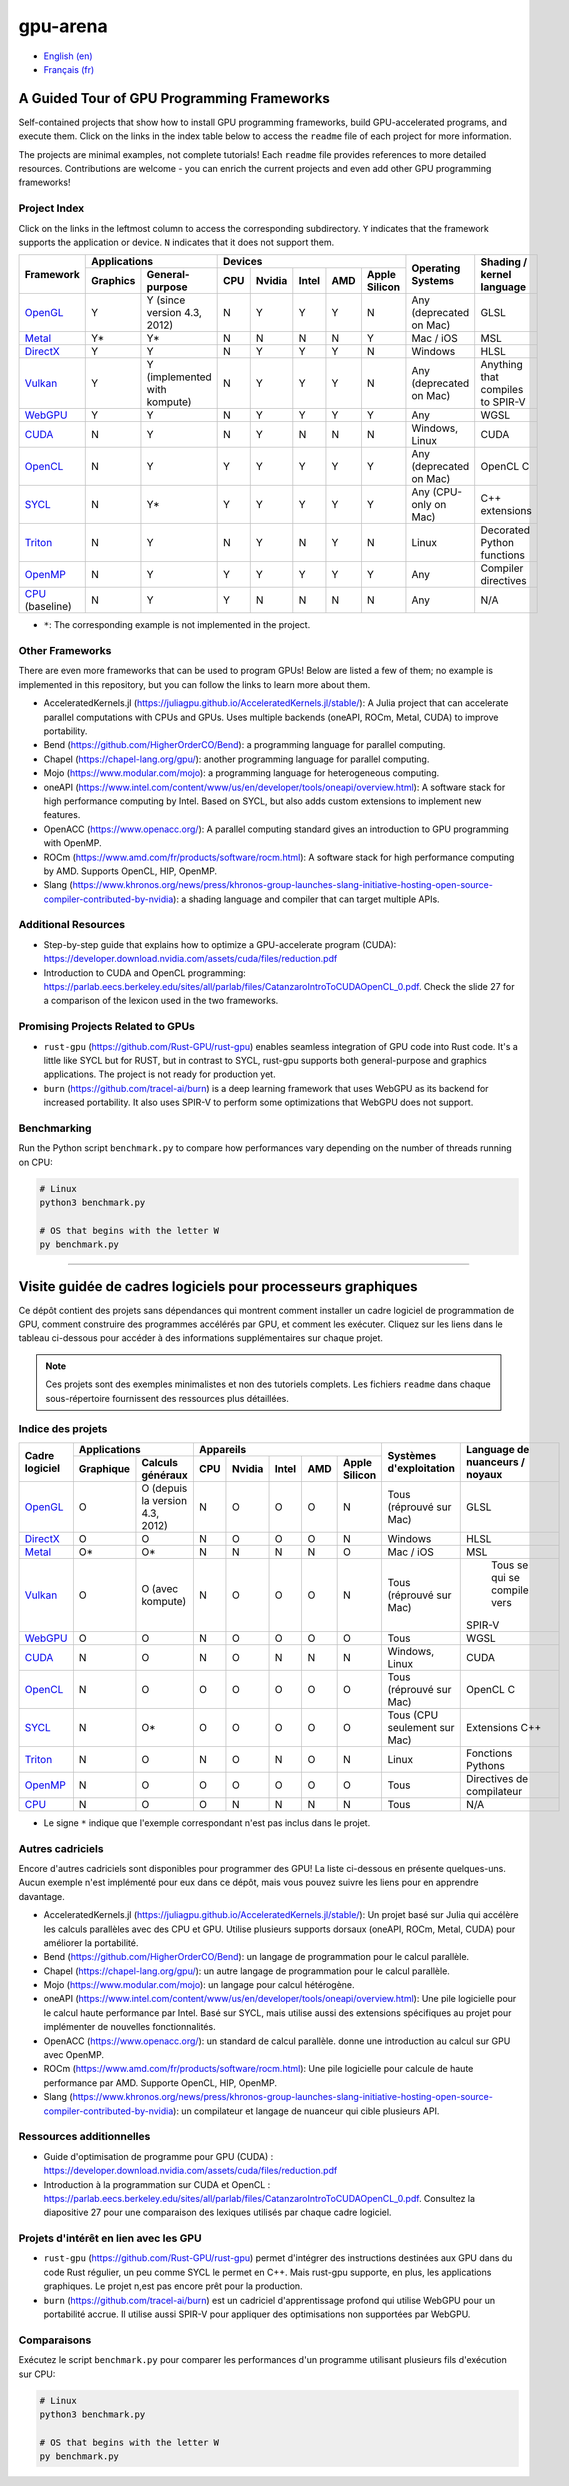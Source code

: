 gpu-arena
=========

- `English (en) <#a-guided-tour-of-gpu-frameworks>`_
- `Français (fr) <#visite-guidée-de-cadres-logiciels-pour-processeurs-graphiques>`_

.. image:: assets/triangle.gif
   :width: 500
   :align: center
   :alt: Demonstration of simple 3D graphics. A colored triangle rotates on its vertical axis in
      front of a black background. The corners of the triangle are red, blue, and green, and the
      center of the triangle are colored in shades of these colors.


A Guided Tour of GPU Programming Frameworks
+++++++++++++++++++++++++++++++++++++++++++

Self-contained projects that show how to install GPU programming frameworks, build
GPU-accelerated programs, and execute them. Click on the links in the index table below to access
the ``readme`` file of each project for more information.

The projects are minimal examples, not complete tutorials! Each ``readme`` file provides references
to more detailed resources. Contributions are welcome - you can enrich the current projects and even
add other GPU programming frameworks!


Project Index
-------------

Click on the links in the leftmost column to access the corresponding subdirectory.  ``Y`` indicates
that the framework supports the application or device. ``N`` indicates that it does not support
them.

+------------------------------------------+----------------------------+-------------------------------------------+---------------+------------------+
| Framework                                | Applications               | Devices                                   | Operating     | Shading / kernel |
|                                          +----------+-----------------+-----+-------+-------+-----+---------------+ Systems       | language         |
|                                          | Graphics | General-purpose | CPU |Nvidia | Intel | AMD | Apple Silicon |               |                  |
+==========================================+==========+=================+=====+=======+=======+=====+===============+===============+==================+
|`OpenGL <opengl/readme.md>`__             | Y        | Y (since        | N   | Y     | Y     | Y   | N             | Any           | GLSL             |
|                                          |          | version 4.3,    |     |       |       |     |               | (deprecated   |                  |
|                                          |          | 2012)           |     |       |       |     |               | on Mac)       |                  |
+------------------------------------------+----------+-----------------+-----+-------+-------+-----+---------------+---------------+------------------+
|`Metal <metal/readme.md>`__               | Y*       | Y*              | N   | N     | N     | N   | Y             | Mac / iOS     | MSL              |
|                                          |          |                 |     |       |       |     |               |               |                  |
+------------------------------------------+----------+-----------------+-----+-------+-------+-----+---------------+---------------+------------------+
|`DirectX <directx/readme.md>`__           | Y        | Y               | N   | Y     | Y     | Y   | N             | Windows       | HLSL             |
+------------------------------------------+----------+-----------------+-----+-------+-------+-----+---------------+---------------+------------------+
|`Vulkan <vulkan/readme.md>`__             | Y        | Y (implemented  | N   | Y     | Y     | Y   | N             | Any           | Anything that    |
|                                          |          | with kompute)   |     |       |       |     |               | (deprecated   | compiles to      |
|                                          |          |                 |     |       |       |     |               | on Mac)       | SPIR-V           |
+------------------------------------------+----------+-----------------+-----+-------+-------+-----+---------------+---------------+------------------+
|`WebGPU <webgpu/readme.md>`__             | Y        | Y               | N   | Y     | Y     | Y   | Y             | Any           | WGSL             |
|                                          |          |                 |     |       |       |     |               |               |                  |
+------------------------------------------+----------+-----------------+-----+-------+-------+-----+---------------+---------------+------------------+
|`CUDA <cuda/readme.md>`__                 | N        | Y               | N   | Y     | N     | N   | N             | Windows,      | CUDA             |
|                                          |          |                 |     |       |       |     |               | Linux         |                  |
+------------------------------------------+----------+-----------------+-----+-------+-------+-----+---------------+---------------+------------------+
|`OpenCL <opencl/readme.md>`__             | N        | Y               | Y   | Y     | Y     | Y   | Y             | Any           | OpenCL C         |
|                                          |          |                 |     |       |       |     |               | (deprecated   |                  |
|                                          |          |                 |     |       |       |     |               | on Mac)       |                  |
+------------------------------------------+----------+-----------------+-----+-------+-------+-----+---------------+---------------+------------------+
|`SYCL <sycl/readme.md>`__                 | N        | Y*              | Y   | Y     | Y     | Y   | Y             | Any (CPU-only | C++ extensions   |
|                                          |          |                 |     |       |       |     |               | on Mac)       |                  |
+------------------------------------------+----------+-----------------+-----+-------+-------+-----+---------------+---------------+------------------+
|`Triton <triton/readme.md>`__             | N        | Y               | N   | Y     | N     | Y   | N             | Linux         | Decorated Python |
|                                          |          |                 |     |       |       |     |               |               | functions        |
+------------------------------------------+----------+-----------------+-----+-------+-------+-----+---------------+---------------+------------------+
| `OpenMP <openmp/readme.md>`__            | N        | Y               | Y   | Y     | Y     | Y   | Y             | Any           | Compiler         |
|                                          |          |                 |     |       |       |     |               |               | directives       |
+------------------------------------------+----------+-----------------+-----+-------+-------+-----+---------------+---------------+------------------+
|`CPU <cpu/readme.md>`__ (baseline)        | N        | Y               | Y   | N     | N     | N   | N             | Any           | N/A              |
+------------------------------------------+----------+-----------------+-----+-------+-------+-----+---------------+---------------+------------------+

- ``*``: The corresponding example is not implemented in the project.


Other Frameworks
----------------

There are even more frameworks that can be used to program GPUs! Below are listed a few of them;
no example is implemented in this repository, but you can follow the links to learn more about
them.

- AcceleratedKernels.jl (https://juliagpu.github.io/AcceleratedKernels.jl/stable/): A Julia project
  that can accelerate parallel computations with CPUs and GPUs. Uses multiple backends (oneAPI,
  ROCm, Metal, CUDA) to improve portability.
- Bend (https://github.com/HigherOrderCO/Bend): a programming language for parallel computing.
- Chapel (https://chapel-lang.org/gpu/): another programming language for parallel computing.
- Mojo (https://www.modular.com/mojo): a programming language for heterogeneous computing.
- oneAPI (https://www.intel.com/content/www/us/en/developer/tools/oneapi/overview.html): A
  software stack for high performance computing by Intel. Based on SYCL, but also adds custom
  extensions to implement new features.
- OpenACC (https://www.openacc.org/): A parallel computing standard
  gives an introduction to GPU programming with OpenMP.
- ROCm (https://www.amd.com/fr/products/software/rocm.html): A software stack for high performance
  computing by AMD. Supports OpenCL, HIP, OpenMP.
- Slang (https://www.khronos.org/news/press/khronos-group-launches-slang-initiative-hosting-open-source-compiler-contributed-by-nvidia):
  a shading language and compiler that can target multiple APIs.


Additional Resources
--------------------

- Step-by-step guide that explains how to optimize a GPU-accelerate program (CUDA):
  https://developer.download.nvidia.com/assets/cuda/files/reduction.pdf
- Introduction to CUDA and OpenCL programming: https://parlab.eecs.berkeley.edu/sites/all/parlab/files/CatanzaroIntroToCUDAOpenCL_0.pdf.
  Check the slide 27 for a comparison of the lexicon used in the two frameworks.


Promising Projects Related to GPUs
----------------------------------

- ``rust-gpu`` (https://github.com/Rust-GPU/rust-gpu) enables seamless integration of GPU code into
  Rust code. It's a little like SYCL but for RUST, but in contrast to SYCL, rust-gpu supports both
  general-purpose and graphics applications. The project is not ready for production yet.
- ``burn`` (https://github.com/tracel-ai/burn) is a deep learning framework that uses WebGPU as its
  backend for increased portability. It also uses SPIR-V to perform some optimizations that WebGPU
  does not support.


Benchmarking
------------

Run the Python script ``benchmark.py`` to compare how performances vary depending on the number of
threads running on CPU:

.. code:: bash

   # Linux
   python3 benchmark.py

   # OS that begins with the letter W
   py benchmark.py


-----


Visite guidée de cadres logiciels pour processeurs graphiques
+++++++++++++++++++++++++++++++++++++++++++++++++++++++++++++

Ce dépôt contient des projets sans dépendances qui montrent comment installer un cadre logiciel de
programmation de GPU, comment construire des programmes accélérés par GPU, et comment les exécuter.
Cliquez sur les liens dans le tableau ci-dessous pour accéder à des informations supplémentaires
sur chaque projet.

.. note::

   Ces projets sont des exemples minimalistes et non des tutoriels complets. Les fichiers
   ``readme`` dans chaque sous-répertoire fournissent des ressources plus détaillées.


Indice des projets
------------------

+------------------------------------------+----------------------------+-------------------------------------------+---------------+------------------+
| Cadre logiciel                           | Applications               | Appareils                                 | Systèmes      | Language de      |
|                                          +----------+-----------------+-----+-------+-------+-----+---------------+ d'exploitation| nuanceurs /      |
|                                          |Graphique | Calculs généraux| CPU |Nvidia | Intel | AMD | Apple Silicon |               | noyaux           |
+==========================================+==========+=================+=====+=======+=======+=====+===============+===============+==================+
|`OpenGL <opengl/readme.md>`__             | O        | O (depuis la    | N   | O     | O     | O   | N             | Tous          | GLSL             |
|                                          |          | version 4.3,    |     |       |       |     |               | (réprouvé     |                  |
|                                          |          | 2012)           |     |       |       |     |               | sur Mac)      |                  |
+------------------------------------------+----------+-----------------+-----+-------+-------+-----+---------------+---------------+------------------+
|`DirectX <directx/readme.md>`__           | O        | O               | N   | O     | O     | O   | N             | Windows       | HLSL             |
+------------------------------------------+----------+-----------------+-----+-------+-------+-----+---------------+---------------+------------------+
|`Metal <metal/readme.md>`__               | O*       | O*              | N   | N     | N     | N   | O             | Mac / iOS     | MSL              |
|                                          |          |                 |     |       |       |     |               |               |                  |
+------------------------------------------+----------+-----------------+-----+-------+-------+-----+---------------+---------------+------------------+
|`Vulkan <vulkan/readme.md>`__             | O        | O (avec         | N   | O     | O     | O   | N             | Tous          | Tous se qui se   |
|                                          |          | kompute)        |     |       |       |     |               | (réprouvé     | compile vers     |
|                                          |          |                 |     |       |       |     |               | sur Mac)      |SPIR-V            |
+------------------------------------------+----------+-----------------+-----+-------+-------+-----+---------------+---------------+------------------+
|`WebGPU <webgpu/readme.md>`__             | O        | O               | N   | O     | O     | O   | O             | Tous          | WGSL             |
|                                          |          |                 |     |       |       |     |               |               |                  |
+------------------------------------------+----------+-----------------+-----+-------+-------+-----+---------------+---------------+------------------+
|`CUDA <cuda/readme.md>`__                 | N        | O               | N   | O     | N     | N   | N             | Windows,      | CUDA             |
|                                          |          |                 |     |       |       |     |               | Linux         |                  |
+------------------------------------------+----------+-----------------+-----+-------+-------+-----+---------------+---------------+------------------+
|`OpenCL <opencl/readme.md>`__             | N        | O               | O   | O     | O     | O   | O             | Tous          | OpenCL C         |
|                                          |          |                 |     |       |       |     |               | (réprouvé     |                  |
|                                          |          |                 |     |       |       |     |               | sur Mac)      |                  |
+------------------------------------------+----------+-----------------+-----+-------+-------+-----+---------------+---------------+------------------+
|`SYCL <sycl/readme.md>`__                 | N        | O*              | O   | O     | O     | O   | O             | Tous (CPU     | Extensions C++   |
|                                          |          |                 |     |       |       |     |               | seulement sur |                  |
|                                          |          |                 |     |       |       |     |               | Mac)          |                  |
+------------------------------------------+----------+-----------------+-----+-------+-------+-----+---------------+---------------+------------------+
|`Triton <triton/readme.md>`__             | N        | O               | N   | O     | N     | O   | N             | Linux         | Fonctions        |
|                                          |          |                 |     |       |       |     |               |               | Pythons          |
+------------------------------------------+----------+-----------------+-----+-------+-------+-----+---------------+---------------+------------------+
| `OpenMP <openmp/readme.md>`__            | N        | O               | O   | O     | O     | O   | O             | Tous          | Directives de    |
|                                          |          |                 |     |       |       |     |               |               | compilateur      |
+------------------------------------------+----------+-----------------+-----+-------+-------+-----+---------------+---------------+------------------+
|`CPU <cpu/readme.md>`__                   | N        | O               | O   | N     | N     | N   | N             | Tous          | N/A              |
+------------------------------------------+----------+-----------------+-----+-------+-------+-----+---------------+---------------+------------------+

- Le signe ``*`` indique que l'exemple correspondant n'est pas inclus dans le projet.


Autres cadriciels
-----------------

Encore d'autres cadriciels sont disponibles pour programmer des GPU! La liste ci-dessous en présente
quelques-uns. Aucun exemple n'est implémenté pour eux dans ce dépôt, mais vous pouvez suivre les
liens pour en apprendre davantage.

- AcceleratedKernels.jl (https://juliagpu.github.io/AcceleratedKernels.jl/stable/): Un projet basé
  sur Julia qui accélère les calculs parallèles avec des CPU et GPU. Utilise plusieurs supports
  dorsaux (oneAPI, ROCm, Metal, CUDA) pour améliorer la portabilité.
- Bend (https://github.com/HigherOrderCO/Bend): un langage de programmation pour le calcul
  parallèle.
- Chapel (https://chapel-lang.org/gpu/): un autre langage de programmation pour le calcul
  parallèle.
- Mojo (https://www.modular.com/mojo): un langage pour calcul hétérogène.
- oneAPI (https://www.intel.com/content/www/us/en/developer/tools/oneapi/overview.html): Une pile
  logicielle pour le calcul haute performance par Intel. Basé sur SYCL, mais utilise aussi des
  extensions spécifiques au projet pour implémenter de nouvelles fonctionnalités.
- OpenACC (https://www.openacc.org/): un standard de calcul parallèle.
  donne une introduction au calcul sur GPU avec OpenMP.
- ROCm (https://www.amd.com/fr/products/software/rocm.html): Une pile logicielle pour calcule de
  haute performance par AMD. Supporte OpenCL, HIP, OpenMP.
- Slang (https://www.khronos.org/news/press/khronos-group-launches-slang-initiative-hosting-open-source-compiler-contributed-by-nvidia):
  un compilateur et langage de nuanceur qui cible plusieurs API.


Ressources additionnelles
-------------------------

- Guide d'optimisation de programme pour GPU (CUDA) :
  https://developer.download.nvidia.com/assets/cuda/files/reduction.pdf
- Introduction à la programmation sur CUDA et OpenCL : https://parlab.eecs.berkeley.edu/sites/all/parlab/files/CatanzaroIntroToCUDAOpenCL_0.pdf.
  Consultez la diapositive 27 pour une comparaison des lexiques utilisés par chaque cadre logiciel.


Projets d'intérêt en lien avec les GPU
--------------------------------------

- ``rust-gpu`` (https://github.com/Rust-GPU/rust-gpu) permet d'intégrer des instructions destinées
  aux GPU dans du code Rust régulier, un peu comme SYCL le permet en C++. Mais rust-gpu supporte,
  en plus, les applications graphiques. Le projet n,est pas encore prêt pour la production.
- ``burn`` (https://github.com/tracel-ai/burn) est un cadriciel d'apprentissage profond qui utilise
  WebGPU pour un portabilité accrue. Il utilise aussi SPIR-V pour appliquer des optimisations non
  supportées par WebGPU.


Comparaisons
-------------

Exécutez le script ``benchmark.py`` pour comparer les performances d'un programme utilisant
plusieurs fils d'exécution sur CPU:

.. code:: bash

   # Linux
   python3 benchmark.py

   # OS that begins with the letter W
   py benchmark.py
